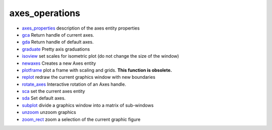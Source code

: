 


axes_operations
~~~~~~~~~~~~~~~


+ `axes_properties`_ description of the axes entity properties
+ `gca`_ Return handle of current axes.
+ `gda`_ Return handle of default axes.
+ `graduate`_ Pretty axis graduations
+ `isoview`_ set scales for isometric plot (do not change the size of
  the window)
+ `newaxes`_ Creates a new Axes entity
+ `plotframe`_ plot a frame with scaling and grids. **This function is
  obsolete.**
+ `replot`_ redraw the current graphics window with new boundaries
+ `rotate_axes`_ Interactive rotation of an Axes handle.
+ `sca`_ set the current axes entity
+ `sda`_ Set default axes.
+ `subplot`_ divide a graphics window into a matrix of sub-windows
+ `unzoom`_ unzoom graphics
+ `zoom_rect`_ zoom a selection of the current graphic figure


.. _unzoom: unzoom.html
.. _plotframe: plotframe.html
.. _zoom_rect: zoom_rect.html
.. _isoview: isoview.html
.. _rotate_axes: rotate_axes.html
.. _replot: replot.html
.. _sca: sca.html
.. _graduate: graduate.html
.. _newaxes: newaxes.html
.. _subplot: subplot.html
.. _axes_properties: axes_properties.html
.. _gda: gda.html
.. _gca: gca.html
.. _sda: sda.html


